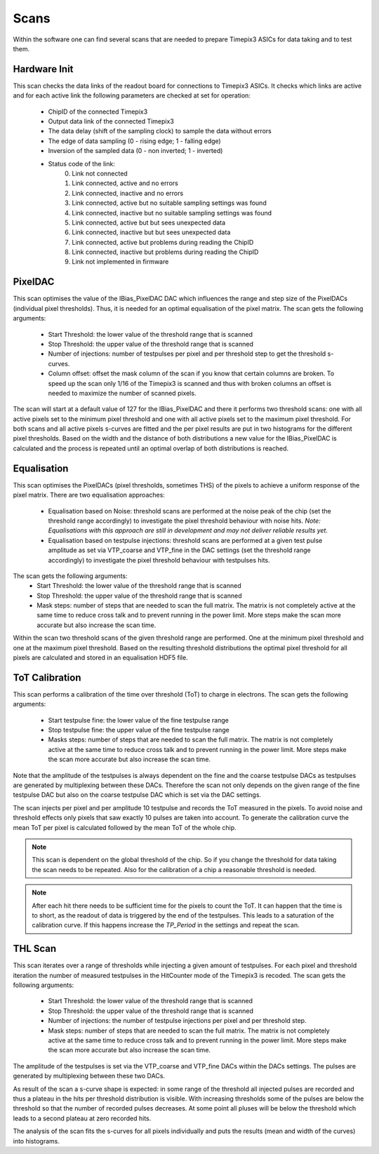 Scans
=====

Within the software one can find several scans that are needed to prepare
Timepix3 ASICs for data taking and to test them.

Hardware Init
-------------

This scan checks the data links of the readout board for connections to
Timepix3 ASICs. It checks which links are active and for each active link
the following parameters are checked at set for operation:
   - ChipID of the connected Timepix3
   - Output data link of the connected Timepix3
   - The data delay (shift of the sampling clock) to sample the data
     without errors
   - The edge of data sampling (0 - rising edge; 1 - falling edge)
   - Inversion of the sampled data (0 - non inverted; 1 - inverted)

   - Status code of the link:
        0) Link not connected
        1) Link connected, active and no errors
        2) Link connected, inactive and no errors
        3) Link connected, active but no suitable sampling settings was found
        4) Link connected, inactive but no suitable sampling settings was found
        5) Link connected, active but but sees unexpected data
        6) Link connected, inactive but but sees unexpected data
        7) Link connected, active but problems during reading the ChipID
        8) Link connected, inactive but problems during reading the ChipID
        9) Link not implemented in firmware


PixelDAC
--------

This scan optimises the value of the IBias_PixelDAC DAC which influences the
range and step size of the PixelDACs (individual pixel thresholds). Thus, it is
needed for an optimal equalisation of the pixel matrix. The scan gets the
following arguments:
    - Start Threshold: the lower value of the threshold range that is scanned
    - Stop Threshold: the upper value of the threshold range that is scanned
    - Number of injections: number of testpulses per pixel and per threshold
      step to get the threshold s-curves.
    - Column offset: offset the mask column of the scan if you know that
      certain columns are broken. To speed up the scan only 1/16 of the Timepix3
      is scanned and thus with broken columns an offset is needed to maximize
      the number of scanned pixels.

The scan will start at a default value of 127 for the IBias_PixelDAC and there
it performs two threshold scans: one with all active pixels set to the minimum
pixel threshold and one with all active pixels set to the maximum pixel
threshold. For both scans and all active pixels s-curves are fitted and the per
pixel results are put in two histograms for the different pixel thresholds.
Based on the width and the distance of both distributions a new value for the 
IBias_PixelDAC is calculated and the process is repeated until an optimal
overlap of both distributions is reached.

Equalisation
------------

This scan optimises the PixelDACs (pixel thresholds, sometimes THS) of the pixels
to achieve a uniform response of the pixel matrix. There are two equalisation
approaches:
    - Equalisation based on Noise: threshold scans are performed at the noise
      peak of the chip (set the threshold range accordingly) to investigate the
      pixel threshold behaviour with noise hits. `Note: Equalisations with this
      approach are still in development and may not deliver reliable results yet.`
    - Equalisation based on testpulse injections: threshold scans are performed
      at a given test pulse amplitude as set via VTP_coarse and VTP_fine in the
      DAC settings (set the threshold range accordingly) to investigate the
      pixel threshold behaviour with testpulses hits.

The scan gets the following arguments:
    - Start Threshold: the lower value of the threshold range that is scanned
    - Stop Threshold: the upper value of the threshold range that is scanned
    - Mask steps: number of steps that are needed to scan the full matrix. The
      matrix is not completely active at the same time to reduce cross talk and
      to prevent running in the power limit. More steps make the scan more
      accurate but also increase the scan time.
Within the scan two threshold scans of the given threshold range are performed.
One at the minimum pixel threshold and one at the maximum pixel threshold.
Based on the resulting threshold distributions the optimal pixel threshold for
all pixels are calculated and stored in an equalisation HDF5 file.

ToT Calibration
---------------

This scan performs a calibration of the time over threshold (ToT) to charge in
electrons. The scan gets the following arguments:

    - Start testpulse fine: the lower value of the fine testpulse range
    - Stop testpulse fine: the upper value of the fine testpulse range
    - Masks steps: number of steps that are needed to scan the full matrix. The
      matrix is not completely active at the same time to reduce cross talk and
      to prevent running in the power limit. More steps make the scan more
      accurate but also increase the scan time.

Note that the amplitude of the testpulses is always dependent on the fine and
the coarse testpulse DACs as testpulses are generated by multiplexing between
these DACs. Therefore the scan not only depends on the given range of the fine
testpulse DAC but also on the coarse testpulse DAC which is set via the DAC
settings.

The scan injects per pixel and per amplitude 10 testpulse and records the ToT
measured in the pixels. To avoid noise and threshold effects only pixels that
saw exactly 10 pulses are taken into account. To generate the calibration curve
the mean ToT per pixel is calculated followed by the mean ToT of the whole chip.

.. note::

  This scan is dependent on the global threshold of the chip. So if you change
  the threshold for data taking the scan needs to be repeated. Also for the
  calibration of a chip a reasonable threshold is needed.

.. note::

  After each hit there needs to be sufficient time for the pixels to count the
  ToT. It can happen that the time is to short, as the readout of data is
  triggered by the end of the testpulses. This leads to a saturation of the
  calibration curve. If this happens increase the `TP_Period` in the settings
  and repeat the scan.

THL Scan
--------

This scan iterates over a range of thresholds while injecting a given amount of
testpulses. For each pixel and threshold iteration the number of measured
testpulses in the HitCounter mode of the Timepix3 is recoded. The scan gets the
following arguments:
    - Start Threshold: the lower value of the threshold range that is scanned
    - Stop Threshold: the upper value of the threshold range that is scanned
    - Number of injections: the number of testpulse injections per pixel and
      per threshold step.
    - Mask steps: number of steps that are needed to scan the full matrix. The
      matrix is not completely active at the same time to reduce cross talk and
      to prevent running in the power limit. More steps make the scan more
      accurate but also increase the scan time.

The amplitude of the testpulses is set via the VTP_coarse and VTP_fine DACs
within the DACs settings. The pulses are generated by multiplexing between
these two DACs.

As result of the scan a s-curve shape is expected: in some range of the
threshold all injected pulses are recorded and thus a plateau in the hits per
threshold distribution is visible. With increasing thresholds some of the
pulses are below the threshold so that the number of recorded pulses
decreases. At some point all pluses will be below the threshold which leads
to a second plateau at zero recorded hits.

The analysis of the scan fits the s-curves for all pixels individually and puts
the results (mean and width of the curves) into histograms.